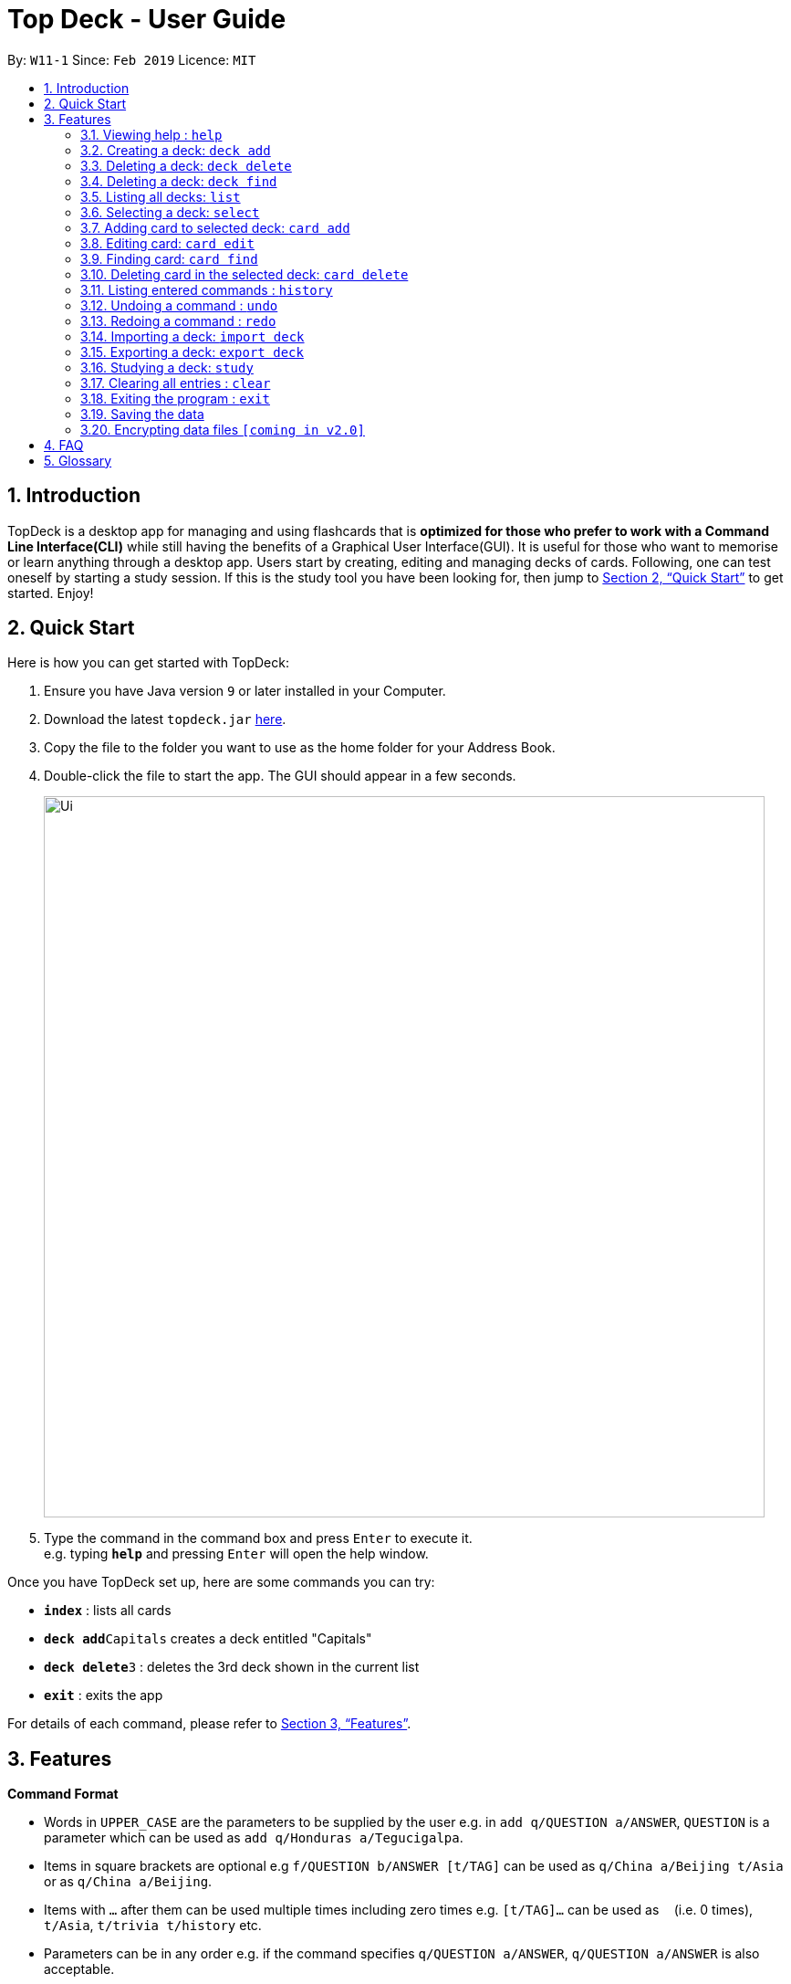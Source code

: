= Top Deck - User Guide
:site-section: UserGuide
:toc:
:toc-title:
:toc-placement: preamble
:sectnums:
:imagesDir: images
:stylesDir: stylesheets
:xrefstyle: full
:experimental:
ifdef::env-github[]
:tip-caption: :bulb:
:note-caption: :information_source:
endif::[]
:repoURL: https://github.com/cs2103-ay1819s2-w11-1/main/

By: `W11-1`      Since: `Feb 2019`      Licence: `MIT`

== Introduction

TopDeck is a desktop app for managing and using flashcards that is *optimized for those who prefer to work with a Command Line Interface(CLI)*
while still having the benefits of a Graphical User Interface(GUI). It is useful for those who want to memorise or learn anything through a desktop app.
Users start by creating, editing and managing decks of cards. Following, one can test oneself by starting a study session. If this is the study tool you
have been looking for, then jump to <<Quick Start>> to get started. Enjoy!

== Quick Start

Here is how you can get started with TopDeck:

.  Ensure you have Java version `9` or later installed in your Computer.
.  Download the latest `topdeck.jar` link:{repoURL}/releases[here].
.  Copy the file to the folder you want to use as the home folder for your Address Book.
.  Double-click the file to start the app. The GUI should appear in a few seconds.
+
image::Ui.png[width="790"]
+
.  Type the command in the command box and press kbd:[Enter] to execute it. +
e.g. typing *`help`* and pressing kbd:[Enter] will open the help window.

Once you have TopDeck set up, here are some commands you can try:

* *`index`* : lists all cards
* **`deck add`**`Capitals`  creates a deck entitled "Capitals"
* **`deck delete`**`3` : deletes the 3rd deck shown in the current list
* *`exit`* : exits the app

For details of each command, please refer to <<Features>>.

[[Features]]
== Features

====
*Command Format*

* Words in `UPPER_CASE` are the parameters to be supplied by the user e.g. in `add q/QUESTION a/ANSWER`, `QUESTION` is a parameter which can be used as `add q/Honduras a/Tegucigalpa`.
* Items in square brackets are optional e.g `f/QUESTION b/ANSWER [t/TAG]` can be used as `q/China a/Beijing t/Asia` or as `q/China a/Beijing`.
* Items with `…`​ after them can be used multiple times including zero times e.g. `[t/TAG]...` can be used as `{nbsp}` (i.e. 0 times), `t/Asia`, `t/trivia t/history` etc.
* Parameters can be in any order e.g. if the command specifies `q/QUESTION a/ANSWER`, `q/QUESTION a/ANSWER` is also acceptable.
====

=== Viewing help : `help`

**Format**: `help`

**Outcome**: Displays information regarding commands

=== Creating a deck: `deck add`

**Format**: `deck add DECK_NAME`

**Outcome**: Creates new deck called DECK_NAME

=== Deleting a deck: `deck delete`

**Format**: `deck delete DECK_INDEX`

**Outcome**: Deletes deck at index DECK_INDEX

=== Deleting a deck: `deck find`

**Format**: `deck find KEYWORD`

**Outcome**: Lists all decks containing that keyword in its name

=== Listing all decks: `list`

**Format**: `list`

**Outcome**: Displays list of all decks. Deselects the current deck

=== Selecting a deck: `select`

**Format**: `select DECK_INDEX`

**Outcome**: Selects deck to to enable you to manage the cards inside

****
* The index refers to the index number shown in the displayed deck list. The index *must be a positive integer* 1, 2, 3...
****

=== Adding card to selected deck: `card add`

**Format**: `card add q/QUESTION a/ANSWER`

**Outcome**: Creates and adds a new card containing QUESTION in front and ANSWER at the back onto selected deck

[NOTE]
====
A deck must be selected before this command is called.
====

=== Editing card: `card edit`

**Format**: `card edit CARD_INDEX q/QUESTION a/ANSWER`

**Outcome**: Edits card at CARD_INDEX to change either the question or the answer or both

=== Finding card: `card find`

**Format**: `card find KEYWORD`

**Outcome**: Lists down all cards containing keyword

[NOTE]
====
When this command is called while a deck is selected, search results are limited to the results from that deck.
====


=== Deleting card in the selected deck: `card delete`


**Format**: `card delete CARD_INDEX`

**Outcome**: Deletes the card at CARD_INDEX

=== Listing entered commands : `history`

**Format**: `history`

**Outcome**: Lists all the commands that you have entered in reverse chronological order

[NOTE]
====
Pressing the kbd:[&uarr;] and kbd:[&darr;] arrows will display the previous and next input respectively in the command box.
====

=== Undoing a command : `undo`


**Format**: `undo`

**Outcome**: Restores TopDeck to the state before the previous change.

**Example usage**:

* `card delete 1` +
`list` +
`undo` (undos `card delete 1`) +

* `card delete 1` +
`card add q/Russia a/Moscow` +
`undo` (undos `card add`) +
`undo` (undos `card delete`) +

=== Redoing a command : `redo`


**Format**: `redo`

**Outcome**: Restores the TopDeck to the state before an `undo`.

Examples:

* `card delete 1` +
`undo` (undos `delete 1`) +
`redo` (redos `delete 1`) +

* `card delete 1` +
`redo` +
The `redo` command fails as there is no undone state to restore.

* `card delete 1` +
`card add q/Panama a/Panama` +
`undo` (undos `card add`) +
`undo` (undos `card delete`) +
`redo` (redos `card delete`) +
`redo` (redos `card add`) +

=== Importing a deck: `import deck`


**Format**: `import deck FILE_PATH`

**Outcome**: Imports a deck from the given filepath

=== Exporting a deck: `export deck`

**Format**: `export deck FILE_PATH`

**Outcome**: Exports a deck to the given filepath

=== Studying a deck: `study`

**Format**: `study DECK_INDEX`

**Outcome**: Enters **Study Mode** using the cards from deck DECK_INDEX.

****
* If `INDEX` is not given, defaults to the selected deck.
* Enters Study Mode which responds to a different set of commands.
****



=== Clearing all entries : `clear`

**Format**: `clear`

**Outcome**: Clears all entries in TopDeck

=== Exiting the program : `exit`

**Format**: `exit`

**Outcome**: Exits the program


=== Saving the data

TopDeck data are saved in the hard disk automatically after any command that changes the data. +
There is no need to save manually.

// tag::dataencryption[]
=== Encrypting data files `[coming in v2.0]`

_{explain how the user can enable/disable data encryption}_
// end::dataencryption[]

== FAQ

*Q*: How do I transfer my data to another Computer? +
*A*: Install the app in the other computer and overwrite the empty data file it creates with the file that contains the data of your previous TopDeck folder.

== Glossary

**Card**: Cards in TopDeck work like flash cards. Each card has a front and back side. TopDeck assumes the front contains a question and the back contains the answer.

**Deck**: A collection of cards
